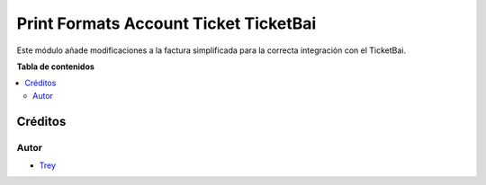 ======================================
Print Formats Account Ticket TicketBai
======================================

.. |badge1| image:: https://img.shields.io/badge/licence-AGPL--3-blue.png
    :target: http://www.gnu.org/licenses/agpl-3.0-standalone.html
    :alt: License: AGPL-3

|badge1|

Este módulo añade modificaciones a la factura simplificada para la correcta
integración con el TicketBai.

**Tabla de contenidos**

.. contents::
   :local:

Créditos
========

Autor
~~~~~

* `Trey <http://www.trey.es>`_
